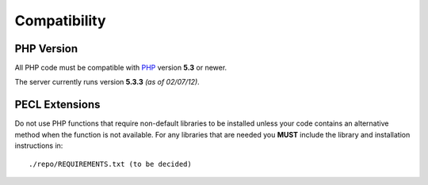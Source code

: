 #############
Compatibility
#############

PHP Version
===========

All PHP code must be compatible with `PHP <http://www.php.net/>`_ version **5.3** or newer.

The server currently runs version **5.3.3** *(as of 02/07/12)*.


PECL Extensions
===============

Do not use PHP functions that require non-default libraries to be installed unless
your code contains an alternative method when the function is not available. For any libraries
that are needed you **MUST** include the library and installation instructions in::

    ./repo/REQUIREMENTS.txt (to be decided)